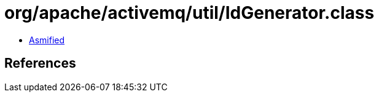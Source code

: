 = org/apache/activemq/util/IdGenerator.class

 - link:IdGenerator-asmified.java[Asmified]

== References

